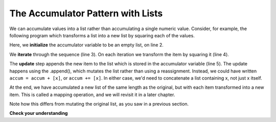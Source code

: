 ..  Copyright (C)  Paul Resnick.  Permission is granted to copy, distribute
    and/or modify this document under the terms of the GNU Free Documentation
    License, Version 1.3 or any later version published by the Free Software
    Foundation; with Invariant Sections being Forward, Prefaces, and
    Contributor List, no Front-Cover Texts, and no Back-Cover Texts.  A copy of
    the license is included in the section entitled "GNU Free Documentation
    License".

.. qnum::
   :prefix: seqmut-9-
   :start: 1

The Accumulator Pattern with Lists
----------------------------------

We can accumulate values into a list rather than accumulating a single numeric value. Consider, for
example, the following program which transforms a list into a new list by squaring each of the values.

.. activecode:: ac8_9_1

   nums = [3, 5, 8]
   accum = []
   for w in nums:
       x = w**2
       accum.append(x)
   print(accum)

Here, we **initialize** the accumulator variable to be an empty list, on line 2.

We **iterate** through the sequence (line 3). On each iteration we transform the item by squaring it (line 4).

The **update** step appends the new item to the list which is stored in the accumulator variable
(line 5). The update happens using the .append(), which mutates the list rather than using a
reassignment. Instead, we could have written ``accum = accum + [x]``, or ``accum += [x]``. In either
case, we'd need to concatenate a list containing x, not just x itself.

At the end, we have accumulated a new list of the same length as the original, but with each item
transformed into a new item. This is called a mapping operation, and we will revisit it in a later chapter.

Note how this differs from mutating the original list, as you saw in a previous section.

**Check your understanding**

.. mchoice:: question8_9_1
   :answer_a: [4,2,8,6,5]
   :answer_b: [4,2,8,6,5,5]
   :answer_c: [9,7,13,11,10]
   :answer_d: Error, you cannot concatenate inside an append.
   :correct: c
   :feedback_a: 5 is added to each item before the append is performed.
   :feedback_b: There are too many items in this list. Only 5 append operations are performed.
   :feedback_c: Yes, the for loop processes each item of the list. 5 is added before it is appended to blist.
   :feedback_d: 5 is added to each item before the append operation is performed.
   :practice: T

   What is printed by the following statements?

   .. code-block:: python

     alist = [4,2,8,6,5]
     blist = [ ]
     for item in alist:
        blist.append(item+5)
     print(blist)

.. mchoice:: question8_9_2
   :answer_a: [8,5,14,9,6]
   :answer_b: [8,5,14,9,6,12]
   :answer_c: [3,0,9,4,1,7,5]
   :answer_d: Error, you cannot concatenate inside an append.
   :correct: b
   :feedback_a: Don't forget the last item!
   :feedback_b: Yes, the for loop processes each item in lst. 5 is added before lst[i] is appended to new_list.
   :feedback_c: 5 is added to each item before the append operation is performed.
   :feedback_d: It is OK to have a complex expression inside the call to the append method. The expression `lst[i]+5` is fully evaluated before the append operation is performed.
   :practice: T

   What is printed by the following statements?

   .. code-block:: python

     lst= [3,0,9,4,1,7]
     new_list=[]
     for i in range(len(lst)):
        new_list.append(lst[i]+5)
     print(new_list)

.. activecode:: ac8_9_2
   :language: python
   :autograde: unittest
   :practice: T

   2. For each word in the list ``verbs``, add an -ing ending. Save this new list in a new list, ``ing``.
   ~~~~

   verbs = ["kayak", "cry", "walk", "eat", "drink", "fly"]

   =====

   from unittest.gui import TestCaseGui

   class myTests(TestCaseGui):

      def testSix(self):
         self.assertEqual(ing, ['kayaking', 'crying', 'walking', 'eating', 'drinking', 'flying'], "Testing that the variable ing has the correct value.")

   myTests().main()

.. activecode:: ac8_9_3
   :language: python
   :autograde: unittest
   :practice: T

   Given the list of numbers, ``numbs``, create a new list of those same numbers increased by 5. Save this new list to the variable ``newlist``.
   ~~~~

   numbs = [5, 10, 15, 20, 25]

   =====

   from unittest.gui import TestCaseGui

   class myTests(TestCaseGui):

      def testFour(self):
         self.assertEqual(newlist, [10, 15, 20, 25, 30], "Testing that the newlist value contains the correct elements.")

   myTests().main()

.. activecode:: ac8_9_4
   :language: python
   :autograde: unittest
   :practice: T

   Given the list of numbers, ``numbs``, modifiy the list ``numbs`` so that each of the original numbers are increased by 5.  Note this is not an accumulator pattern problem, but its a good review.
   ~~~~

   numbs = [5, 10, 15, 20, 25]

   =====

   from unittest.gui import TestCaseGui

   class myTests(TestCaseGui):

      def testFive(self):
         self.assertEqual(numbs, [10, 15, 20, 25, 30], "Testing that numbs is assigned to correct values.")
         self.assertNotIn("append", self.getEditorText(), "Do not use append")

   myTests().main()

.. activecode:: ac8_9_5
   :language: python
   :autograde: unittest
   :practice: T

   For each number in ``lst_nums``, multiply that number by 2 and append it to a new list called ``larger_nums``.
   ~~~~

   lst_nums = [4, 29, 5.3, 10, 2, 1817, 1967, 9, 31.32]

   =====

   from unittest.gui import TestCaseGui

   class myTests(TestCaseGui):

      def testOne(self):
         self.assertEqual(larger_nums, [8, 58, 10.6, 20, 4, 3634, 3934, 18, 62.64], "Testing that larger_nums has been created correctly." )

   myTests().main()


